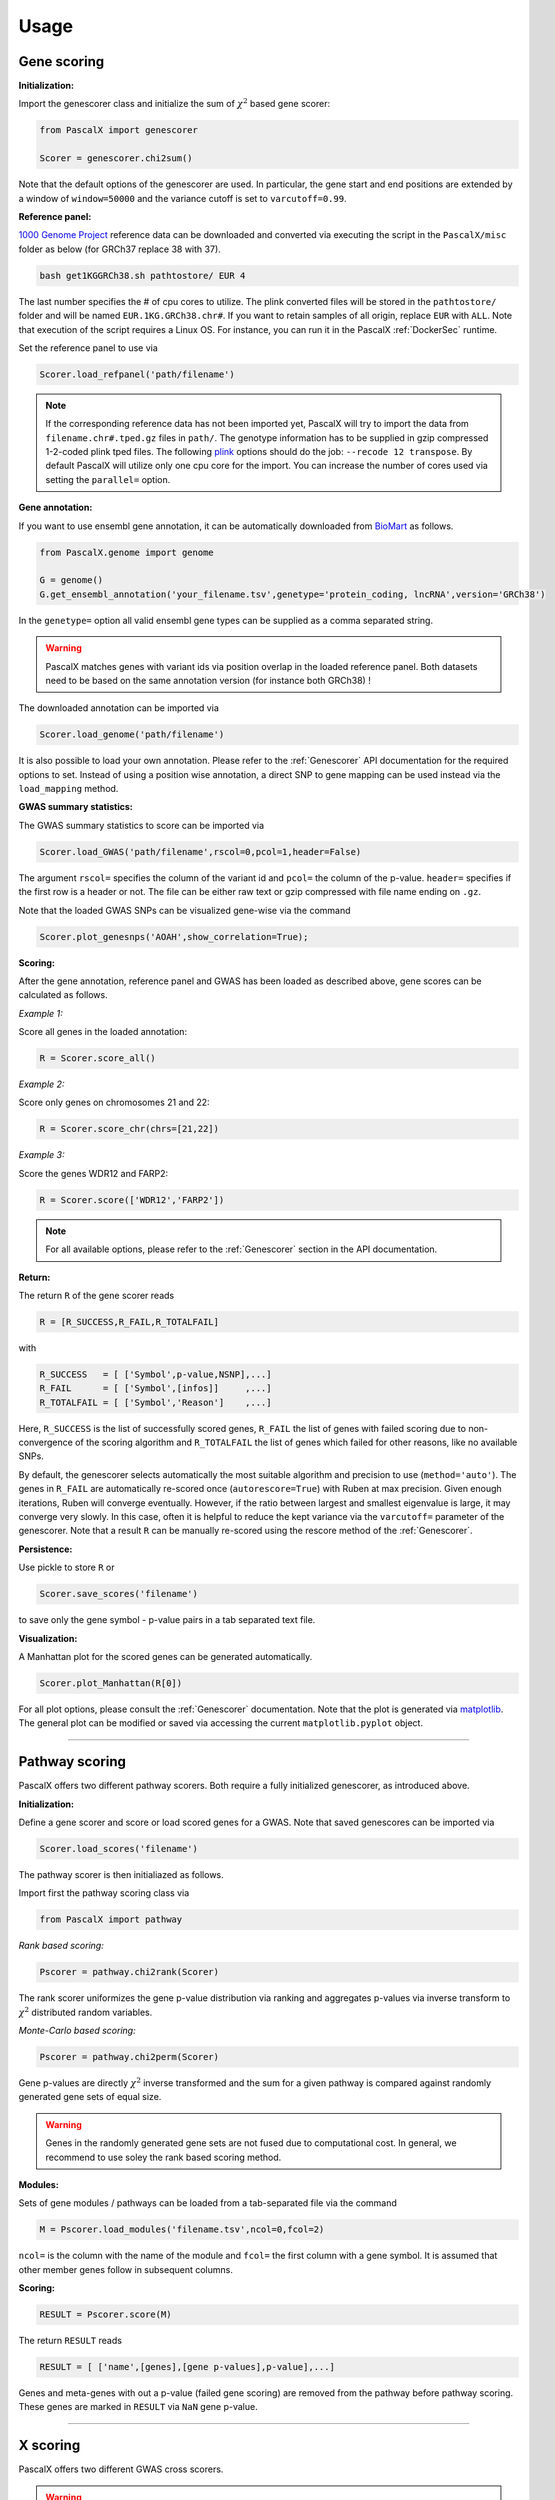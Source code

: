 Usage
=====


Gene scoring
------------

**Initialization:**

Import the genescorer class and initialize the sum of :math:`\chi^2` based gene scorer:

.. code-block:: python

    from PascalX import genescorer

    Scorer = genescorer.chi2sum()

Note that the default options of the genescorer are used. In particular, the gene start and end positions are extended by a window of ``window=50000`` and the variance cutoff is set to ``varcutoff=0.99``.  


**Reference panel:**

`1000 Genome Project <https://www.internationalgenome.org/data>`_ reference data can be downloaded and converted via executing the script in the ``PascalX/misc`` folder as below (for GRCh37 replace 38 with 37). 

.. code-block:: console

    bash get1KGGRCh38.sh pathtostore/ EUR 4

The last number specifies the # of cpu cores to utilize. The plink converted files will be stored in the ``pathtostore/`` folder and will be named ``EUR.1KG.GRCh38.chr#``. If you want to retain samples of all origin, replace ``EUR`` with ``ALL``. Note that execution of the script requires a Linux OS. For instance, you can run it in the PascalX :ref:`DockerSec` runtime.

Set the reference panel to use via

.. code-block:: python
    
    Scorer.load_refpanel('path/filename')


.. note::

    If the corresponding reference data has not been imported yet, PascalX will try to import the data from ``filename.chr#.tped.gz`` files in ``path/``. The genotype information has to be supplied in gzip compressed 1-2-coded plink tped files. The following `plink <https://www.cog-genomics.org/plink/>`_ options should do the job: ``--recode 12 transpose``. By default PascalX will utilize only one cpu core for the import. You can increase the number of cores used via setting the ``parallel=`` option. 


**Gene annotation:**

If you want to use ensembl gene annotation, it can be automatically downloaded from `BioMart <https://www.ensembl.org/biomart/martview/>`_ as follows.

.. code-block:: python

    from PascalX.genome import genome
    
    G = genome()
    G.get_ensembl_annotation('your_filename.tsv',genetype='protein_coding, lncRNA',version='GRCh38')

In the ``genetype=`` option all valid ensembl gene types can be supplied as a comma separated string.

.. warning::

    PascalX matches genes with variant ids via position overlap in the loaded reference panel. Both datasets need to be based on the same annotation version (for instance both GRCh38) !


The downloaded annotation can be imported via

.. code-block:: python

    Scorer.load_genome('path/filename')

It is also possible to load your own annotation. Please refer to the :ref:`Genescorer` API documentation for the required options to set. Instead of using a position wise annotation, a direct SNP to gene mapping can be used instead via the ``load_mapping`` method.


**GWAS summary statistics:**

The GWAS summary statistics to score can be imported via

.. code-block:: python

    Scorer.load_GWAS('path/filename',rscol=0,pcol=1,header=False)

The argument ``rscol=`` specifies the column of the variant id and ``pcol=`` the column of the p-value. ``header=`` specifies if the first row is a header or not. The file can be either raw text or gzip compressed with file name ending on ``.gz``.

Note that the loaded GWAS SNPs can be visualized gene-wise via the command

.. code-block:: python

    Scorer.plot_genesnps('AOAH',show_correlation=True);

.. image:: gwasvisu.png




**Scoring:**

After the gene annotation, reference panel and GWAS has been loaded as described above, gene scores can be calculated as follows.

*Example 1:*

Score all genes in the loaded annotation:

.. code-block:: python

    R = Scorer.score_all()


*Example 2:*

Score only genes on chromosomes 21 and 22:

.. code-block:: python
    
    R = Scorer.score_chr(chrs=[21,22])


*Example 3:*

Score the genes WDR12 and FARP2:

.. code-block:: python
    
    R = Scorer.score(['WDR12','FARP2'])


.. note::
    
    For all available options, please refer to the :ref:`Genescorer` section in the API documentation.


**Return:**

The return ``R`` of the gene scorer reads

.. code-block:: python
    
    R = [R_SUCCESS,R_FAIL,R_TOTALFAIL]
    
with

.. code-block:: python

    R_SUCCESS   = [ ['Symbol',p-value,NSNP],...]
    R_FAIL      = [ ['Symbol',[infos]]     ,...]   
    R_TOTALFAIL = [ ['Symbol','Reason']    ,...]
    
Here, ``R_SUCCESS`` is the list of successfully scored genes, ``R_FAIL`` the list of genes with failed scoring due to non-convergence of the scoring algorithm and ``R_TOTALFAIL`` the list of genes which failed for other reasons, like no available SNPs. 

By default, the genescorer selects automatically the most suitable algorithm and precision to use (``method='auto'``). The genes in ``R_FAIL`` are automatically re-scored once (``autorescore=True``) with Ruben at max precision. Given enough iterations, Ruben will converge eventually. However, if the ratio between largest and smallest eigenvalue is large, it may converge very slowly. In this case, often it is helpful to reduce the kept variance via the ``varcutoff=`` parameter of the genescorer. Note that a result ``R`` can be manually re-scored using the rescore method of the :ref:`Genescorer`.

**Persistence:**

Use pickle to store ``R`` or 

.. code-block:: python

    Scorer.save_scores('filename')
    
to save only the gene symbol - p-value pairs in a tab separated text file.


**Visualization:**

A Manhattan plot for the scored genes can be generated automatically.

.. code-block:: python

    Scorer.plot_Manhattan(R[0])

.. image:: manhattanplot.png

For all plot options, please consult the :ref:`Genescorer` documentation. Note that the plot is generated via `matplotlib <https://matplotlib.org/>`_. The general plot can be modified or saved via accessing the current ``matplotlib.pyplot`` object. 


_______________________


Pathway scoring
---------------

PascalX offers two different pathway scorers. Both require a fully initialized genescorer, as introduced above.


**Initialization:**

Define a gene scorer and score or load scored genes for a GWAS. Note that saved genescores can be imported via

.. code-block:: python

    Scorer.load_scores('filename')


The pathway scorer is then initialiazed as follows.

Import first the pathway scoring class via

.. code-block:: python

    from PascalX import pathway

*Rank based scoring:*

.. code-block:: python

    Pscorer = pathway.chi2rank(Scorer)

The rank scorer uniformizes the gene p-value distribution via ranking and aggregates p-values via inverse transform to :math:`\chi^2` distributed random variables.

*Monte-Carlo based scoring:*

.. code-block:: python

    Pscorer = pathway.chi2perm(Scorer)

Gene p-values are directly :math:`\chi^2` inverse transformed and the sum for a given pathway is compared against randomly generated gene sets of equal size.

.. warning::
    Genes in the randomly generated gene sets are not fused due to computational cost. In general, we recommend to use soley the rank based scoring method.

**Modules:**

Sets of gene modules / pathways can be loaded from a tab-separated file via the command 

.. code-block:: python

    M = Pscorer.load_modules('filename.tsv',ncol=0,fcol=2)

``ncol=`` is the column with the name of the module and ``fcol=`` the first column with a gene symbol. It is assumed that other member genes follow in subsequent columns. 


**Scoring:**

.. code-block:: python

    RESULT = Pscorer.score(M)


The return ``RESULT`` reads

.. code-block:: python
    
    RESULT = [ ['name',[genes],[gene p-values],p-value],...]

Genes and meta-genes with out a p-value (failed gene scoring) are removed from the pathway before pathway scoring. These genes are marked in ``RESULT`` via ``NaN`` gene p-value.
    

_______________________


X scoring
----------

PascalX offers two different GWAS cross scorers. 

.. warning:: 

    Gene-wise cross scoring is a new feature which has not been peer-reviewed yet.


**Coherence scorer:**


.. code-block:: python
    
    from PascalX import xscorer

    X = xscorer.zsum(leftTail=False)
    X.load_genome('path/filename')

Note that the default initialization of the gene scoring above are used. ``leftTail=`` sets the side to test. ``False`` corresponds to anti-coherence and ``True`` to coherence.
A gene annotation has to be loaded as for the standard :ref:`Genescorer`.

.. code-block:: python

    X.load_GWAS('path/filenameA',name='GWAS A',rscol=0,pcol=1,bcol=2,header=False)
    X.load_GWAS('path/filenameB',name='GWAS B',rscol=0,pcol=1,bcol=2,header=False)

In the GWAS data loading routine, we have to set in addition a name for each GWAS to be loaded via the ``name=`` argument, and it is necessary to specify the column with the raw betas ``bcol=``.



It is recommended to filter for matching alleles between the GWAS via

.. code-block:: python

    X.matchAlleles('GWAS A','GWAS B')


and to perform the scoring for jointly QQ normalized p-values: 

.. code-block:: python
   
    X.jointlyRank('GWAS A','GWAS B')


The scoring is started via calling

.. code-block:: python
    
    R = X.score_all(E_A='GWAS A',E_B='GWAS B')


The return ``R`` is as for the :ref:`Genescorer` class.


**Ratio scorer:**

As above, but with 

.. code-block:: python
   
    X = xscorer.rsum(leftTail=False)


_______________________


Tissue scoring
---------------

.. warning::

    Tissue enrichment scoring using the Pascal methodology is experimental and has not been peer-reviewed yet.


**Initialization:**

.. code-block:: python

    from PascalX.genexpr import genexpr
    
    GE = genexpr()
    GE.load_genome('yourannotationfile')


`GTEx <https://gtexportal.org/home/>`_ data has to be imported. For automatic import, call

.. code-block:: python

    GE.get_GTEX_expr('yourGTEXfilename')

.. note:: 
    The import of the raw data can take several hours. However, this step needs to be done only once and can be skipped in subsequent usage. 

After the GTEx data has been successfully imported, it can be loaded via

.. code-block:: python
    
    GE.load_expr('GTEX/yourGTEXfilename')


**Visualization:**

Tissue expression (in TPM) can be visualized for a list of genes via

.. code-block:: python

    GE.plot_genexpr(['AOAH','CSMD1','CDH13'],tzscore=True,cbar_pos=(0.0, 0.1, 0.01, 0.5))


.. image:: tissuevisu.png

**Scoring:**

PascalX tests for tissue enrichment in a similar fashion to the pathway scoring. The enrichment test is performed on a list of genes. Genes in close proximity are fused to meta-genes and TPM values are re-computed for the meta-genes from the raw GTEx read counts. The gene TPM values are uniformized via ranking and transformed to :math:`\chi^2` distributed random variables via the inverse :math:`\chi^2` cdf. The sum is tested against a :math:`\chi^2` distribution with :math:`n` (# genes) degrees of freedom. 

To test for enrichment of a pathway, supply the gene members. To test for GWAS enrichment, supply a list of the significant genes. 

.. code-block:: python

    R = GE.chi2rank([ ['PathwayName',['AOAH','CSMD1',' CDH13'] ] ])

**Return:**

.. code-block:: python

    R = ({'PathwayName': {'Tissue': pval,... },...  }, FAILS, GENES, [{'Tissue': [pvalg1,...]}]  )

with ``FAILS`` the list of (meta)-genes without TPM value, ``GENES`` the list of genes after fusion, and the last list of dictionaries listsing the individual gene inverse cdf transformed values.


.. toctree:
    :maxdepth: 2
